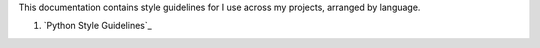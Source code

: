 This documentation contains style guidelines for I use across my
projects, arranged by language.

#. `Python Style Guidelines`_
